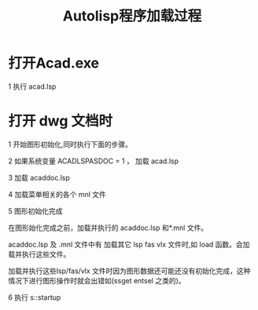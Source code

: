#+title: Autolisp程序加载过程

* 打开Acad.exe
1 执行 acad.lsp
* 打开 dwg 文档时
1 开始图形初始化,同时执行下面的步骤。

2 如果系统变量 ACADLSPASDOC = 1 ， 加载 acad.lsp

3 加载 acaddoc.lsp

4 加载菜单相关的各个 mnl 文件

5 图形初始化完成

  在图形始化完成之前，加载并执行的 acaddoc.lsp 和*.mnl 文件。

  acaddoc.lsp 及 .mnl 文件中有 加载其它 lsp fas vlx 文件时,如 load 函数。会加载并执行这些文件。

  加载并执行这些lsp/fas/vlx 文件时因为图形数据还可能还没有初始化完成，这种情况下进行图形操作时就会出错如(ssget entsel 之类的)。

6 执行 s::startup
